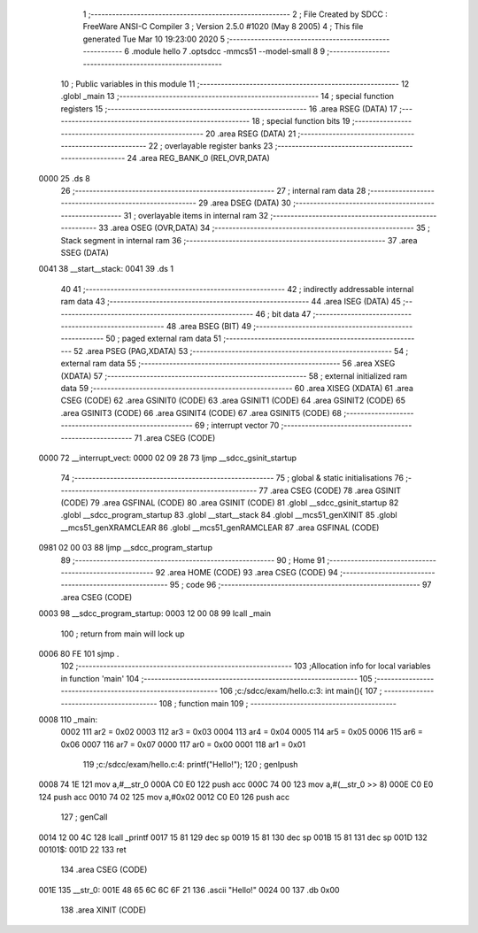                               1 ;--------------------------------------------------------
                              2 ; File Created by SDCC : FreeWare ANSI-C Compiler
                              3 ; Version 2.5.0 #1020 (May  8 2005)
                              4 ; This file generated Tue Mar 10 19:23:00 2020
                              5 ;--------------------------------------------------------
                              6 	.module hello
                              7 	.optsdcc -mmcs51 --model-small
                              8 	
                              9 ;--------------------------------------------------------
                             10 ; Public variables in this module
                             11 ;--------------------------------------------------------
                             12 	.globl _main
                             13 ;--------------------------------------------------------
                             14 ; special function registers
                             15 ;--------------------------------------------------------
                             16 	.area RSEG    (DATA)
                             17 ;--------------------------------------------------------
                             18 ; special function bits 
                             19 ;--------------------------------------------------------
                             20 	.area RSEG    (DATA)
                             21 ;--------------------------------------------------------
                             22 ; overlayable register banks 
                             23 ;--------------------------------------------------------
                             24 	.area REG_BANK_0	(REL,OVR,DATA)
   0000                      25 	.ds 8
                             26 ;--------------------------------------------------------
                             27 ; internal ram data
                             28 ;--------------------------------------------------------
                             29 	.area DSEG    (DATA)
                             30 ;--------------------------------------------------------
                             31 ; overlayable items in internal ram 
                             32 ;--------------------------------------------------------
                             33 	.area OSEG    (OVR,DATA)
                             34 ;--------------------------------------------------------
                             35 ; Stack segment in internal ram 
                             36 ;--------------------------------------------------------
                             37 	.area	SSEG	(DATA)
   0041                      38 __start__stack:
   0041                      39 	.ds	1
                             40 
                             41 ;--------------------------------------------------------
                             42 ; indirectly addressable internal ram data
                             43 ;--------------------------------------------------------
                             44 	.area ISEG    (DATA)
                             45 ;--------------------------------------------------------
                             46 ; bit data
                             47 ;--------------------------------------------------------
                             48 	.area BSEG    (BIT)
                             49 ;--------------------------------------------------------
                             50 ; paged external ram data
                             51 ;--------------------------------------------------------
                             52 	.area PSEG    (PAG,XDATA)
                             53 ;--------------------------------------------------------
                             54 ; external ram data
                             55 ;--------------------------------------------------------
                             56 	.area XSEG    (XDATA)
                             57 ;--------------------------------------------------------
                             58 ; external initialized ram data
                             59 ;--------------------------------------------------------
                             60 	.area XISEG   (XDATA)
                             61 	.area CSEG    (CODE)
                             62 	.area GSINIT0 (CODE)
                             63 	.area GSINIT1 (CODE)
                             64 	.area GSINIT2 (CODE)
                             65 	.area GSINIT3 (CODE)
                             66 	.area GSINIT4 (CODE)
                             67 	.area GSINIT5 (CODE)
                             68 ;--------------------------------------------------------
                             69 ; interrupt vector 
                             70 ;--------------------------------------------------------
                             71 	.area CSEG    (CODE)
   0000                      72 __interrupt_vect:
   0000 02 09 28             73 	ljmp	__sdcc_gsinit_startup
                             74 ;--------------------------------------------------------
                             75 ; global & static initialisations
                             76 ;--------------------------------------------------------
                             77 	.area CSEG    (CODE)
                             78 	.area GSINIT  (CODE)
                             79 	.area GSFINAL (CODE)
                             80 	.area GSINIT  (CODE)
                             81 	.globl __sdcc_gsinit_startup
                             82 	.globl __sdcc_program_startup
                             83 	.globl __start__stack
                             84 	.globl __mcs51_genXINIT
                             85 	.globl __mcs51_genXRAMCLEAR
                             86 	.globl __mcs51_genRAMCLEAR
                             87 	.area GSFINAL (CODE)
   0981 02 00 03             88 	ljmp	__sdcc_program_startup
                             89 ;--------------------------------------------------------
                             90 ; Home
                             91 ;--------------------------------------------------------
                             92 	.area HOME    (CODE)
                             93 	.area CSEG    (CODE)
                             94 ;--------------------------------------------------------
                             95 ; code
                             96 ;--------------------------------------------------------
                             97 	.area CSEG    (CODE)
   0003                      98 __sdcc_program_startup:
   0003 12 00 08             99 	lcall	_main
                            100 ;	return from main will lock up
   0006 80 FE               101 	sjmp .
                            102 ;------------------------------------------------------------
                            103 ;Allocation info for local variables in function 'main'
                            104 ;------------------------------------------------------------
                            105 ;------------------------------------------------------------
                            106 ;c:/sdcc/exam/hello.c:3: int main(){
                            107 ;	-----------------------------------------
                            108 ;	 function main
                            109 ;	-----------------------------------------
   0008                     110 _main:
                    0002    111 	ar2 = 0x02
                    0003    112 	ar3 = 0x03
                    0004    113 	ar4 = 0x04
                    0005    114 	ar5 = 0x05
                    0006    115 	ar6 = 0x06
                    0007    116 	ar7 = 0x07
                    0000    117 	ar0 = 0x00
                    0001    118 	ar1 = 0x01
                            119 ;c:/sdcc/exam/hello.c:4: printf("Hello!");
                            120 ;     genIpush
   0008 74 1E               121 	mov	a,#__str_0
   000A C0 E0               122 	push	acc
   000C 74 00               123 	mov	a,#(__str_0 >> 8)
   000E C0 E0               124 	push	acc
   0010 74 02               125 	mov	a,#0x02
   0012 C0 E0               126 	push	acc
                            127 ;     genCall
   0014 12 00 4C            128 	lcall	_printf
   0017 15 81               129 	dec	sp
   0019 15 81               130 	dec	sp
   001B 15 81               131 	dec	sp
   001D                     132 00101$:
   001D 22                  133 	ret
                            134 	.area CSEG    (CODE)
   001E                     135 __str_0:
   001E 48 65 6C 6C 6F 21   136 	.ascii "Hello!"
   0024 00                  137 	.db 0x00
                            138 	.area XINIT   (CODE)
